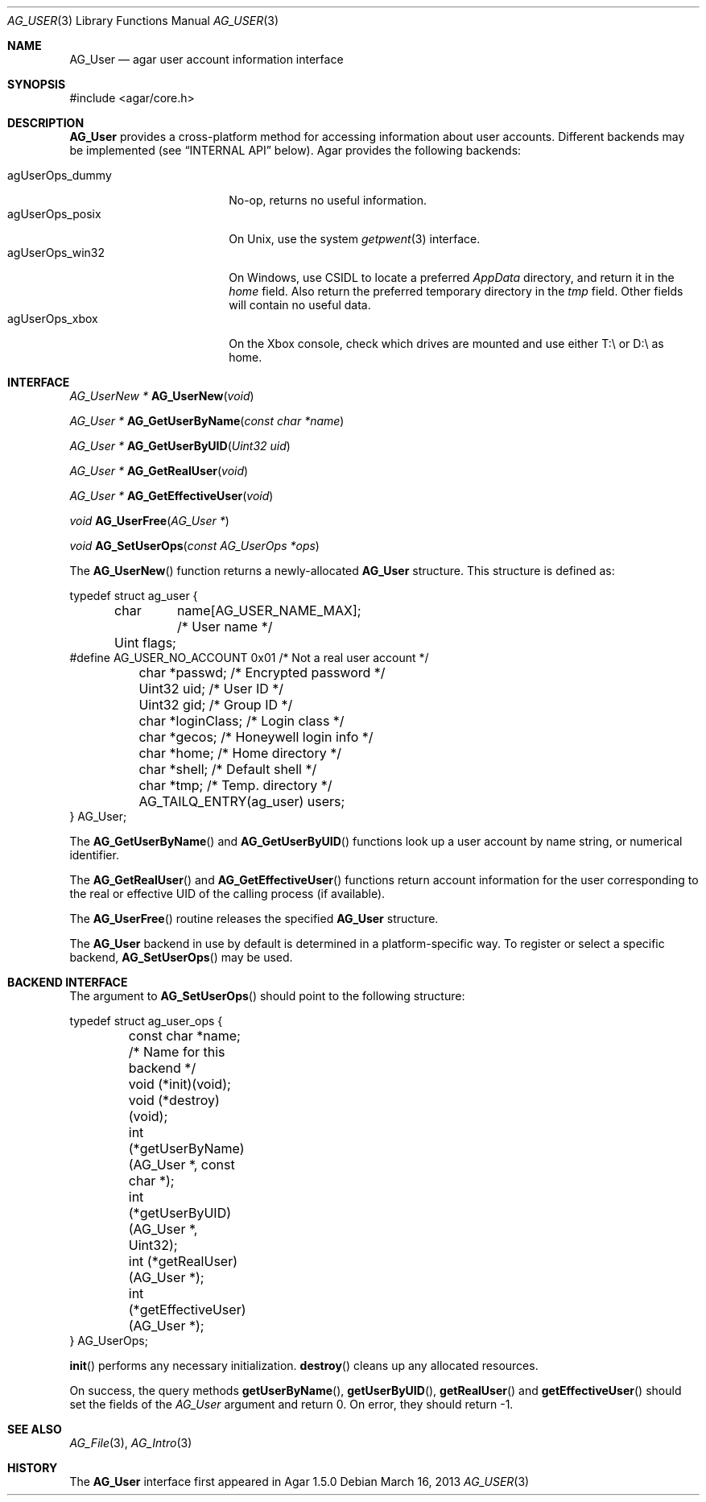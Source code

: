 .\" Copyright (c) 2013 Hypertriton, Inc. <http://hypertriton.com/>
.\" All rights reserved.
.\"
.\" Redistribution and use in source and binary forms, with or without
.\" modification, are permitted provided that the following conditions
.\" are met:
.\" 1. Redistributions of source code must retain the above copyright
.\"    notice, this list of conditions and the following disclaimer.
.\" 2. Redistributions in binary form must reproduce the above copyright
.\"    notice, this list of conditions and the following disclaimer in the
.\"    documentation and/or other materials provided with the distribution.
.\" 
.\" THIS SOFTWARE IS PROVIDED BY THE AUTHOR ``AS IS'' AND ANY EXPRESS OR
.\" IMPLIED WARRANTIES, INCLUDING, BUT NOT LIMITED TO, THE IMPLIED
.\" WARRANTIES OF MERCHANTABILITY AND FITNESS FOR A PARTICULAR PURPOSE
.\" ARE DISCLAIMED. IN NO EVENT SHALL THE AUTHOR BE LIABLE FOR ANY DIRECT,
.\" INDIRECT, INCIDENTAL, SPECIAL, EXEMPLARY, OR CONSEQUENTIAL DAMAGES
.\" (INCLUDING BUT NOT LIMITED TO, PROCUREMENT OF SUBSTITUTE GOODS OR
.\" SERVICES; LOSS OF USE, DATA, OR PROFITS; OR BUSINESS INTERRUPTION)
.\" HOWEVER CAUSED AND ON ANY THEORY OF LIABILITY, WHETHER IN CONTRACT,
.\" STRICT LIABILITY, OR TORT (INCLUDING NEGLIGENCE OR OTHERWISE) ARISING
.\" IN ANY WAY OUT OF THE USE OF THIS SOFTWARE EVEN IF ADVISED OF THE
.\" POSSIBILITY OF SUCH DAMAGE.
.\"
.Dd March 16, 2013
.Dt AG_USER 3
.Os
.ds vT Agar API Reference
.ds oS Agar 1.3
.Sh NAME
.Nm AG_User
.Nd agar user account information interface
.Sh SYNOPSIS
.Bd -literal
#include <agar/core.h>
.Ed
.Sh DESCRIPTION
.Nm
provides a cross-platform method for accessing information about
user accounts.
Different backends may be implemented (see
.Sx INTERNAL API
below).
Agar provides the following backends:
.Pp
.Bl -tag -compact -width "agUserOps_posix "
.It agUserOps_dummy
No-op, returns no useful information.
.It agUserOps_posix
On Unix, use the system
.Xr getpwent 3
interface.
.It agUserOps_win32
On Windows, use CSIDL to locate a preferred
.Pa AppData
directory, and return it in the
.Va home
field.
Also return the preferred temporary directory in the
.Va tmp
field.
Other fields will contain no useful data.
.It agUserOps_xbox
On the Xbox console, check which drives are mounted and use
either T:\\ or D:\\ as home.
.El
.Sh INTERFACE
.nr nS 1
.Ft "AG_UserNew *"
.Fn AG_UserNew "void"
.Pp
.Ft "AG_User *"
.Fn AG_GetUserByName "const char *name"
.Pp
.Ft "AG_User *"
.Fn AG_GetUserByUID "Uint32 uid"
.Pp
.Ft "AG_User *"
.Fn AG_GetRealUser "void"
.Pp
.Ft "AG_User *"
.Fn AG_GetEffectiveUser "void"
.Pp
.Ft "void"
.Fn AG_UserFree "AG_User *"
.Pp
.Ft void
.Fn AG_SetUserOps "const AG_UserOps *ops"
.Pp
.nr nS 0
The
.Fn AG_UserNew
function returns a newly-allocated
.Nm
structure.
This structure is defined as:
.Bd -literal
typedef struct ag_user {
	char	 name[AG_USER_NAME_MAX];  /* User name */
	Uint     flags;
#define AG_USER_NO_ACCOUNT 0x01           /* Not a real user account */
	char    *passwd;                  /* Encrypted password */
	Uint32   uid;                     /* User ID */
	Uint32   gid;                     /* Group ID */
	char    *loginClass;              /* Login class */
	char    *gecos;                   /* Honeywell login info */
	char    *home;                    /* Home directory */
	char    *shell;                   /* Default shell */
	char    *tmp;                     /* Temp. directory */
	AG_TAILQ_ENTRY(ag_user) users;
} AG_User;
.Ed
.Pp
The
.Fn AG_GetUserByName
and
.Fn AG_GetUserByUID
functions look up a user account by name string, or numerical identifier.
.Pp
The
.Fn AG_GetRealUser
and
.Fn AG_GetEffectiveUser
functions return account information for the user corresponding to
the real or effective UID of the calling process (if available).
.Pp
The
.Fn AG_UserFree
routine releases the specified
.Nm
structure.
.Pp
The
.Nm
backend in use by default is determined in a platform-specific
way.
To register or select a specific backend,
.Fn AG_SetUserOps
may be used.
.Sh BACKEND INTERFACE
The argument to
.Fn AG_SetUserOps
should point to the following structure:
.Bd -literal
typedef struct ag_user_ops {
	const char *name;                   /* Name for this backend */
	void     (*init)(void);
	void     (*destroy)(void);
	int      (*getUserByName)(AG_User *, const char *);
	int      (*getUserByUID)(AG_User *, Uint32);
	int      (*getRealUser)(AG_User *);
	int      (*getEffectiveUser)(AG_User *);
} AG_UserOps;
.Ed
.Pp
.Fn init
performs any necessary initialization.
.Fn destroy
cleans up any allocated resources.
.Pp
On success, the query methods
.Fn getUserByName ,
.Fn getUserByUID ,
.Fn getRealUser
and
.Fn getEffectiveUser
should set the fields of the
.Ft AG_User
argument and return 0.
On error, they should return -1.
.Sh SEE ALSO
.Xr AG_File 3 ,
.Xr AG_Intro 3
.Sh HISTORY
The
.Nm
interface first appeared in Agar 1.5.0
